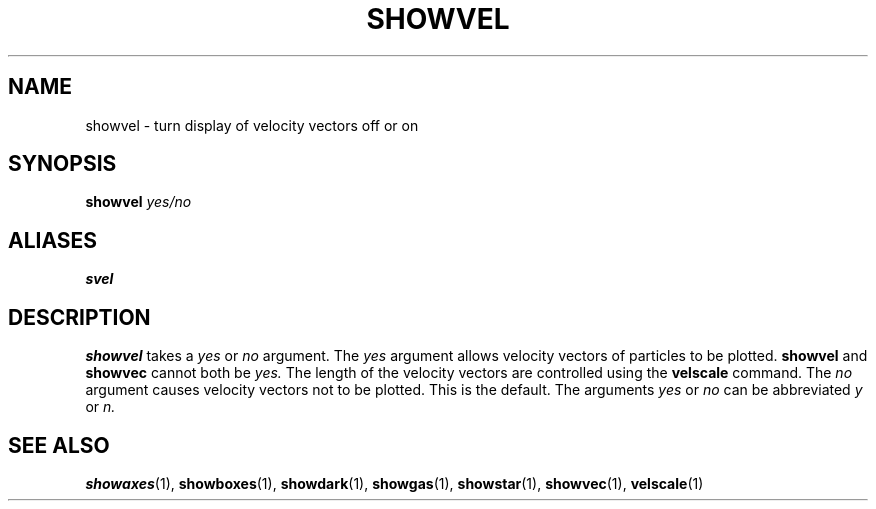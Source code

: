 .TH SHOWVEL  1 "22 MARCH 1994"  "KQ Release 2.0" "TIPSY COMMANDS"
.SH NAME
showvel \- turn display of velocity vectors off or on
.SH SYNOPSIS
.B showvel
.I yes/no
.SH ALIASES
.B svel
.SH DESCRIPTION
.B showvel
takes a
.I yes
or
.I no
argument.  The
.I yes
argument allows velocity vectors of particles to be plotted.
.B showvel
and
.B showvec
cannot both be
.I yes.
The length of the velocity vectors are controlled using the
.B velscale
command.
The
.I no
argument causes velocity vectors not to be plotted. This is the default.
The arguments
.I yes
or
.I no
can be abbreviated
.I y
or
.I n.
.SH SEE ALSO
.BR showaxes (1),
.BR showboxes (1),
.BR showdark (1),
.BR showgas (1),
.BR showstar (1),
.BR showvec (1),
.BR velscale (1)
